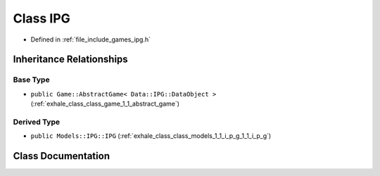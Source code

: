 .. _exhale_class_class_game_1_1_i_p_g:

Class IPG
=========

- Defined in :ref:`file_include_games_ipg.h`


Inheritance Relationships
-------------------------

Base Type
*********

- ``public Game::AbstractGame< Data::IPG::DataObject >`` (:ref:`exhale_class_class_game_1_1_abstract_game`)


Derived Type
************

- ``public Models::IPG::IPG`` (:ref:`exhale_class_class_models_1_1_i_p_g_1_1_i_p_g`)


Class Documentation
-------------------


.. doxygenclass:: Game::IPG
   :members:
   :protected-members:
   :undoc-members: